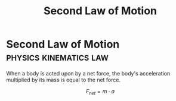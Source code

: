 :PROPERTIES:
:ID:       18f4b828-0c98-4147-9d28-989b4b4db08d
:ROAM_ALIASES: "Newtons Second Law of Motion" N2 NII f=ma
:END:
#+filetags: :physics:kinematics:law:
#+title: Second Law of Motion
* Second Law of Motion :physics:kinematics:law:

When a body is acted upon by a net force, the body's acceleration multiplied by its mass is equal to the net force.

$$ F_{net} = m \cdot a $$
